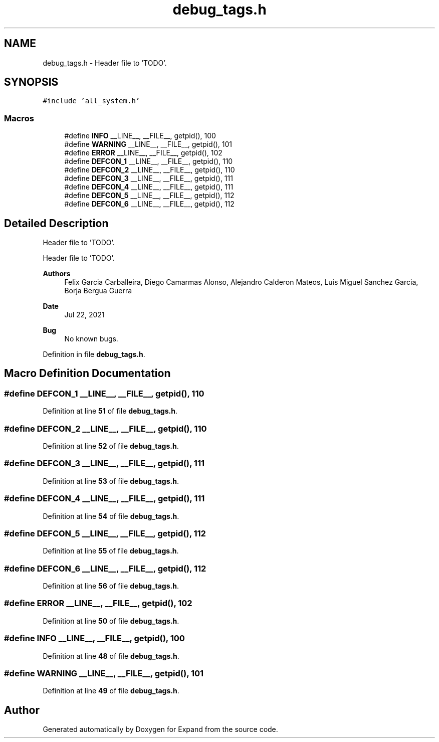 .TH "debug_tags.h" 3 "Wed May 24 2023" "Version Expand version 1.0r5" "Expand" \" -*- nroff -*-
.ad l
.nh
.SH NAME
debug_tags.h \- Header file to 'TODO'\&.  

.SH SYNOPSIS
.br
.PP
\fC#include 'all_system\&.h'\fP
.br

.SS "Macros"

.in +1c
.ti -1c
.RI "#define \fBINFO\fP   __LINE__, __FILE__, getpid(), 100"
.br
.ti -1c
.RI "#define \fBWARNING\fP   __LINE__, __FILE__, getpid(), 101"
.br
.ti -1c
.RI "#define \fBERROR\fP   __LINE__, __FILE__, getpid(), 102"
.br
.ti -1c
.RI "#define \fBDEFCON_1\fP   __LINE__, __FILE__, getpid(), 110"
.br
.ti -1c
.RI "#define \fBDEFCON_2\fP   __LINE__, __FILE__, getpid(), 110"
.br
.ti -1c
.RI "#define \fBDEFCON_3\fP   __LINE__, __FILE__, getpid(), 111"
.br
.ti -1c
.RI "#define \fBDEFCON_4\fP   __LINE__, __FILE__, getpid(), 111"
.br
.ti -1c
.RI "#define \fBDEFCON_5\fP   __LINE__, __FILE__, getpid(), 112"
.br
.ti -1c
.RI "#define \fBDEFCON_6\fP   __LINE__, __FILE__, getpid(), 112"
.br
.in -1c
.SH "Detailed Description"
.PP 
Header file to 'TODO'\&. 

Header file to 'TODO'\&.
.PP
\fBAuthors\fP
.RS 4
Felix Garcia Carballeira, Diego Camarmas Alonso, Alejandro Calderon Mateos, Luis Miguel Sanchez Garcia, Borja Bergua Guerra 
.RE
.PP
\fBDate\fP
.RS 4
Jul 22, 2021 
.RE
.PP
\fBBug\fP
.RS 4
No known bugs\&. 
.RE
.PP

.PP
Definition in file \fBdebug_tags\&.h\fP\&.
.SH "Macro Definition Documentation"
.PP 
.SS "#define DEFCON_1   __LINE__, __FILE__, getpid(), 110"

.PP
Definition at line \fB51\fP of file \fBdebug_tags\&.h\fP\&.
.SS "#define DEFCON_2   __LINE__, __FILE__, getpid(), 110"

.PP
Definition at line \fB52\fP of file \fBdebug_tags\&.h\fP\&.
.SS "#define DEFCON_3   __LINE__, __FILE__, getpid(), 111"

.PP
Definition at line \fB53\fP of file \fBdebug_tags\&.h\fP\&.
.SS "#define DEFCON_4   __LINE__, __FILE__, getpid(), 111"

.PP
Definition at line \fB54\fP of file \fBdebug_tags\&.h\fP\&.
.SS "#define DEFCON_5   __LINE__, __FILE__, getpid(), 112"

.PP
Definition at line \fB55\fP of file \fBdebug_tags\&.h\fP\&.
.SS "#define DEFCON_6   __LINE__, __FILE__, getpid(), 112"

.PP
Definition at line \fB56\fP of file \fBdebug_tags\&.h\fP\&.
.SS "#define ERROR   __LINE__, __FILE__, getpid(), 102"

.PP
Definition at line \fB50\fP of file \fBdebug_tags\&.h\fP\&.
.SS "#define INFO   __LINE__, __FILE__, getpid(), 100"

.PP
Definition at line \fB48\fP of file \fBdebug_tags\&.h\fP\&.
.SS "#define WARNING   __LINE__, __FILE__, getpid(), 101"

.PP
Definition at line \fB49\fP of file \fBdebug_tags\&.h\fP\&.
.SH "Author"
.PP 
Generated automatically by Doxygen for Expand from the source code\&.
